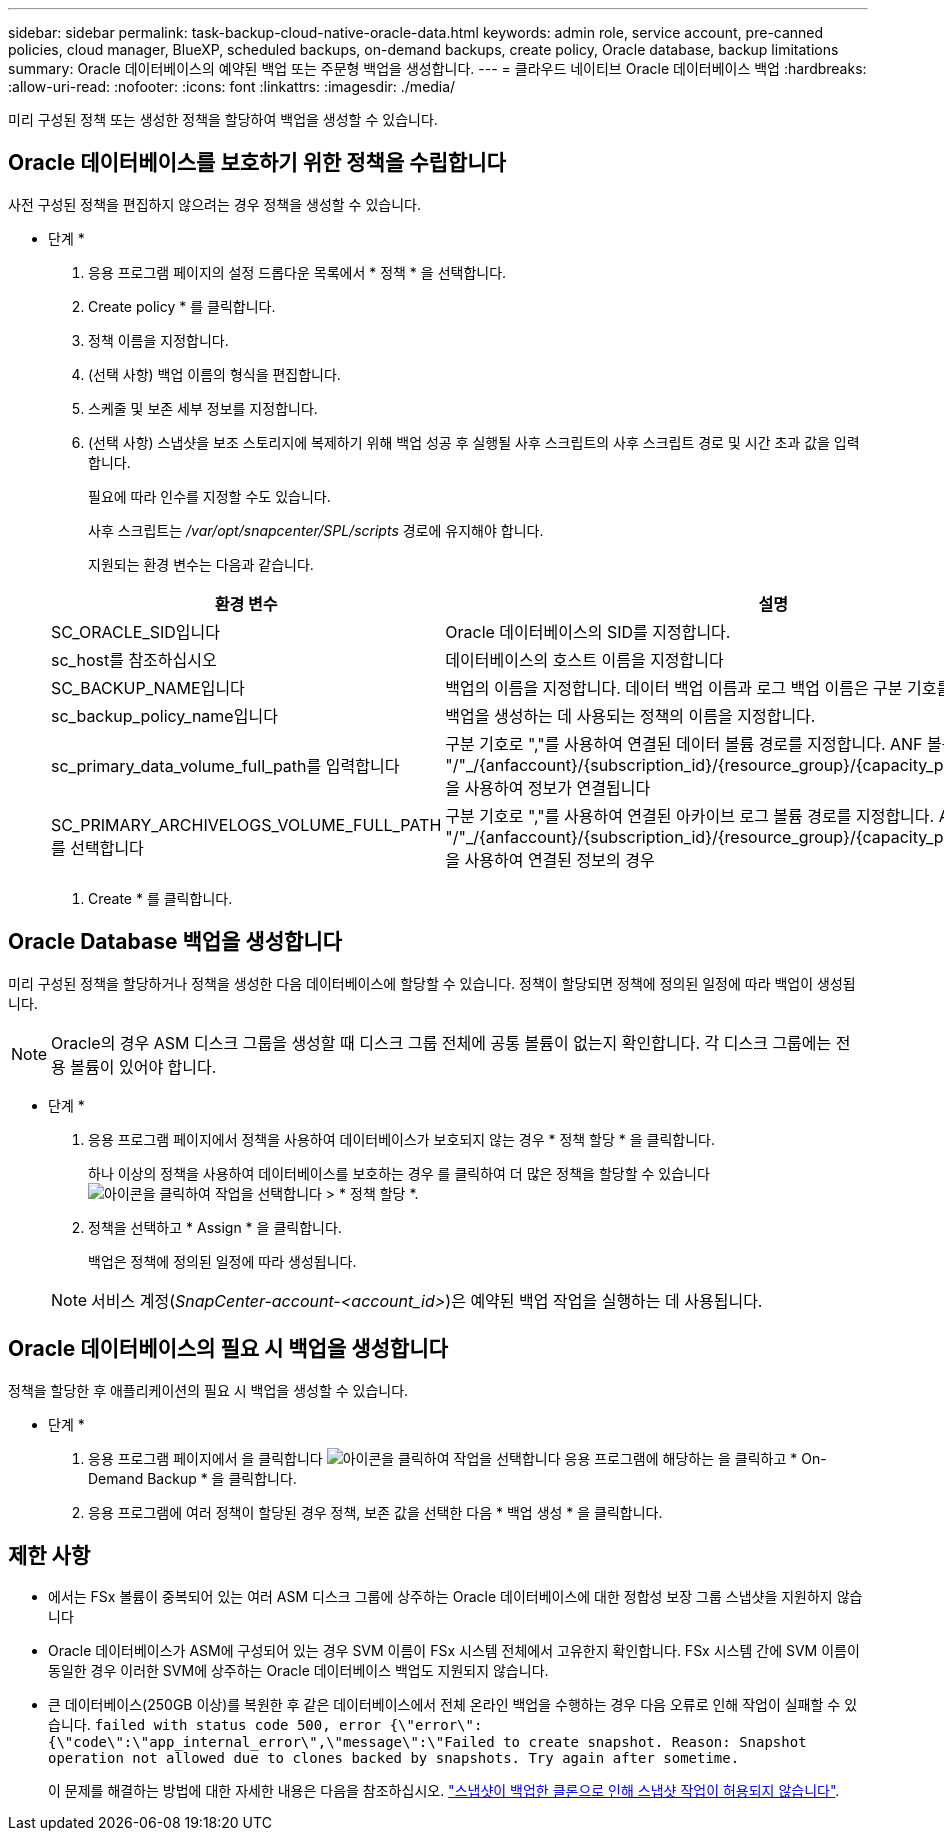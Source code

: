 ---
sidebar: sidebar 
permalink: task-backup-cloud-native-oracle-data.html 
keywords: admin role, service account, pre-canned policies, cloud manager, BlueXP, scheduled backups, on-demand backups, create policy, Oracle database, backup limitations 
summary: Oracle 데이터베이스의 예약된 백업 또는 주문형 백업을 생성합니다. 
---
= 클라우드 네이티브 Oracle 데이터베이스 백업
:hardbreaks:
:allow-uri-read: 
:nofooter: 
:icons: font
:linkattrs: 
:imagesdir: ./media/


[role="lead"]
미리 구성된 정책 또는 생성한 정책을 할당하여 백업을 생성할 수 있습니다.



== Oracle 데이터베이스를 보호하기 위한 정책을 수립합니다

사전 구성된 정책을 편집하지 않으려는 경우 정책을 생성할 수 있습니다.

* 단계 *

. 응용 프로그램 페이지의 설정 드롭다운 목록에서 * 정책 * 을 선택합니다.
. Create policy * 를 클릭합니다.
. 정책 이름을 지정합니다.
. (선택 사항) 백업 이름의 형식을 편집합니다.
. 스케줄 및 보존 세부 정보를 지정합니다.
. (선택 사항) 스냅샷을 보조 스토리지에 복제하기 위해 백업 성공 후 실행될 사후 스크립트의 사후 스크립트 경로 및 시간 초과 값을 입력합니다.
+
필요에 따라 인수를 지정할 수도 있습니다.

+
사후 스크립트는 _/var/opt/snapcenter/SPL/scripts_ 경로에 유지해야 합니다.

+
지원되는 환경 변수는 다음과 같습니다.

+
|===
| 환경 변수 | 설명 


 a| 
SC_ORACLE_SID입니다
 a| 
Oracle 데이터베이스의 SID를 지정합니다.



 a| 
sc_host를 참조하십시오
 a| 
데이터베이스의 호스트 이름을 지정합니다



 a| 
SC_BACKUP_NAME입니다
 a| 
백업의 이름을 지정합니다. 데이터 백업 이름과 로그 백업 이름은 구분 기호를 사용하여 연결됩니다.



 a| 
sc_backup_policy_name입니다
 a| 
백업을 생성하는 데 사용되는 정책의 이름을 지정합니다.



 a| 
sc_primary_data_volume_full_path를 입력합니다
 a| 
구분 기호로 ","를 사용하여 연결된 데이터 볼륨 경로를 지정합니다. ANF 볼륨의 경우 "/"_/{anfaccount}/{subscription_id}/{resource_group}/{capacity_pool}/{VolumeName}_을 사용하여 정보가 연결됩니다



 a| 
SC_PRIMARY_ARCHIVELOGS_VOLUME_FULL_PATH를 선택합니다
 a| 
구분 기호로 ","를 사용하여 연결된 아카이브 로그 볼륨 경로를 지정합니다. ANF 볼륨의 경우 "/"_/{anfaccount}/{subscription_id}/{resource_group}/{capacity_pool}/{VolumeName}_을 사용하여 연결된 정보의 경우

|===
. Create * 를 클릭합니다.




== Oracle Database 백업을 생성합니다

미리 구성된 정책을 할당하거나 정책을 생성한 다음 데이터베이스에 할당할 수 있습니다. 정책이 할당되면 정책에 정의된 일정에 따라 백업이 생성됩니다.


NOTE: Oracle의 경우 ASM 디스크 그룹을 생성할 때 디스크 그룹 전체에 공통 볼륨이 없는지 확인합니다. 각 디스크 그룹에는 전용 볼륨이 있어야 합니다.

* 단계 *

. 응용 프로그램 페이지에서 정책을 사용하여 데이터베이스가 보호되지 않는 경우 * 정책 할당 * 을 클릭합니다.
+
하나 이상의 정책을 사용하여 데이터베이스를 보호하는 경우 를 클릭하여 더 많은 정책을 할당할 수 있습니다 image:icon-action.png["아이콘을 클릭하여 작업을 선택합니다"] > * 정책 할당 *.

. 정책을 선택하고 * Assign * 을 클릭합니다.
+
백업은 정책에 정의된 일정에 따라 생성됩니다.

+

NOTE: 서비스 계정(_SnapCenter-account-<account_id>_)은 예약된 백업 작업을 실행하는 데 사용됩니다.





== Oracle 데이터베이스의 필요 시 백업을 생성합니다

정책을 할당한 후 애플리케이션의 필요 시 백업을 생성할 수 있습니다.

* 단계 *

. 응용 프로그램 페이지에서 을 클릭합니다 image:icon-action.png["아이콘을 클릭하여 작업을 선택합니다"] 응용 프로그램에 해당하는 을 클릭하고 * On-Demand Backup * 을 클릭합니다.
. 응용 프로그램에 여러 정책이 할당된 경우 정책, 보존 값을 선택한 다음 * 백업 생성 * 을 클릭합니다.




== 제한 사항

* 에서는 FSx 볼륨이 중복되어 있는 여러 ASM 디스크 그룹에 상주하는 Oracle 데이터베이스에 대한 정합성 보장 그룹 스냅샷을 지원하지 않습니다
* Oracle 데이터베이스가 ASM에 구성되어 있는 경우 SVM 이름이 FSx 시스템 전체에서 고유한지 확인합니다. FSx 시스템 간에 SVM 이름이 동일한 경우 이러한 SVM에 상주하는 Oracle 데이터베이스 백업도 지원되지 않습니다.
* 큰 데이터베이스(250GB 이상)를 복원한 후 같은 데이터베이스에서 전체 온라인 백업을 수행하는 경우 다음 오류로 인해 작업이 실패할 수 있습니다.
`failed with status code 500, error {\"error\":{\"code\":\"app_internal_error\",\"message\":\"Failed to create snapshot. Reason: Snapshot operation not allowed due to clones backed by snapshots. Try again after sometime.`
+
이 문제를 해결하는 방법에 대한 자세한 내용은 다음을 참조하십시오. https://kb.netapp.com/Advice_and_Troubleshooting/Data_Storage_Software/ONTAP_OS/Snapshot_operation_not_allowed_due_to_clones_backed_by_snapshots["스냅샷이 백업한 클론으로 인해 스냅샷 작업이 허용되지 않습니다"].


